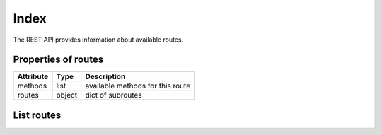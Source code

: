 .. _rpmdiff_index:

Index
=====

The REST API provides information about available routes.

.. _rpmdiff_routes_properties:

Properties of routes
--------------------

==================  ==================== ===============
Attribute           Type                 Description
==================  ==================== ===============
methods             list                 available methods for this route
routes              object               dict of subroutes
==================  ==================== ===============

.. _rpmdiff_routes_list:

List routes
-----------

.. http:get:: /rest

   Lists available routes.

   **Example request**:

   .. sourcecode:: http

      GET /rest HTTP/1.1
      Host: archdiffer.example.com

   **Example response**:

   .. sourcecode:: http

      HTTP/1.1 200 OK
      Content-Type: application/json

      {
          "/rpmdiff/rest": {
              "methods": [
                  "GET"
              ],
              "routes": {
                  "/rpmdiff/rest/add_comment": {
                      "methods": [
                          "POST"
                      ],
                      "routes": {}
                  },
                  "/rpmdiff/rest/add_comparison": {
                      "methods": [
                          "POST"
                      ],
                      "routes": {}
                  },
                  "/rpmdiff/rest/comments": {
                      "methods": [
                          "GET"
                      ],
                      "routes": {
                          "/rpmdiff/rest/comments/<int:id>": {
                              "methods": [
                                  "GET"
                              ],
                              "routes": {}
                          },
                          "/rpmdiff/rest/comments/by_comp/<int:id_comp>": {
                              "methods": [
                                  "GET"
                              ],
                              "routes": {}
                          },
                          "/rpmdiff/rest/comments/by_diff/<int:id_diff>": {
                              "methods": [
                                  "GET"
                              ],
                              "routes": {}
                          },
                          "/rpmdiff/rest/comments/by_user/<string:username>": {
                              "methods": [
                                  "GET"
                              ],
                              "routes": {}
                          }
                      }
                  },
                  "/rpmdiff/rest/comparisons": {
                      "methods": [
                          "GET"
                      ],
                      "routes": {
                          "/rpmdiff/rest/comparisons/<int:id>": {
                              "methods": [
                                  "GET"
                              ],
                              "routes": {}
                          }
                      }
                  },
                  "/rpmdiff/rest/differences": {
                      "methods": [
                          "GET"
                      ],
                      "routes": {
                          "/rpmdiff/rest/differences/<int:id>": {
                              "methods": [
                                  "GET"
                              ],
                              "routes": {}
                          }
                      }
                  },
                  "/rpmdiff/rest/groups": {
                      "methods": [
                          "GET"
                      ],
                      "routes": {
                          "/rpmdiff/rest/groups/<int:id>": {
                              "methods": [
                                  "GET"
                              ],
                              "routes": {}
                          }
                      }
                  },
                  "/rpmdiff/rest/packages": {
                      "methods": [
                          "GET"
                      ],
                      "routes": {
                          "/rpmdiff/rest/packages/<int:id>": {
                              "methods": [
                                  "GET"
                              ],
                              "routes": {}
                          }
                      }
                  },
                  "/rpmdiff/rest/repositories": {
                      "methods": [
                          "GET"
                      ],
                      "routes": {
                          "/rpmdiff/rest/repositories/<int:id>": {
                              "methods": [
                                  "GET"
                              ],
                              "routes": {}
                          }
                      }
                  },
                  "/rpmdiff/rest/unwaive/<int:id>": {
                      "methods": [
                          "PUT"
                      ],
                      "routes": {}
                  },
                  "/rpmdiff/rest/waive/<int:id>": {
                      "methods": [
                          "PUT"
                      ],
                      "routes": {}
                  }
              }
          }
      }

   :statuscode 200: no error
